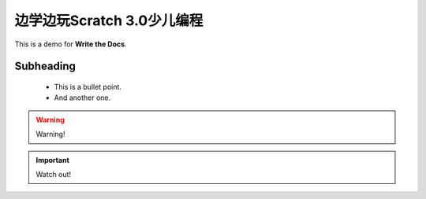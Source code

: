 .. _scratchone:

边学边玩Scratch 3.0少儿编程
===============================

This is a demo for **Write the Docs**.


Subheading
-----------

 * This is a bullet point.
 * And another one.

.. warning::

   Warning!

.. important::

   Watch out!

.. figure:: /images/adjust.png
   :alt: Adjusting an image
   :scale: 30 %


